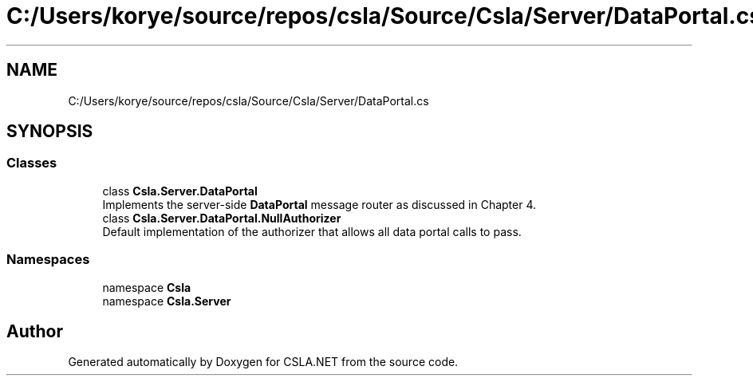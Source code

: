 .TH "C:/Users/korye/source/repos/csla/Source/Csla/Server/DataPortal.cs" 3 "Wed Jul 21 2021" "Version 5.4.2" "CSLA.NET" \" -*- nroff -*-
.ad l
.nh
.SH NAME
C:/Users/korye/source/repos/csla/Source/Csla/Server/DataPortal.cs
.SH SYNOPSIS
.br
.PP
.SS "Classes"

.in +1c
.ti -1c
.RI "class \fBCsla\&.Server\&.DataPortal\fP"
.br
.RI "Implements the server-side \fBDataPortal\fP message router as discussed in Chapter 4\&. "
.ti -1c
.RI "class \fBCsla\&.Server\&.DataPortal\&.NullAuthorizer\fP"
.br
.RI "Default implementation of the authorizer that allows all data portal calls to pass\&. "
.in -1c
.SS "Namespaces"

.in +1c
.ti -1c
.RI "namespace \fBCsla\fP"
.br
.ti -1c
.RI "namespace \fBCsla\&.Server\fP"
.br
.in -1c
.SH "Author"
.PP 
Generated automatically by Doxygen for CSLA\&.NET from the source code\&.
